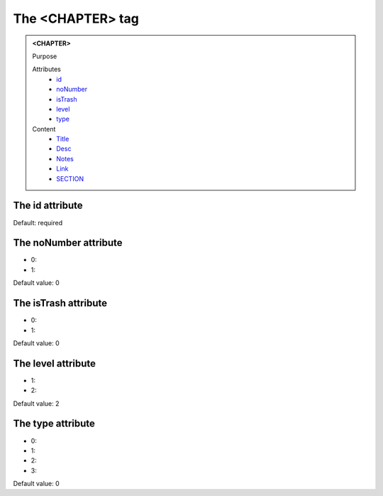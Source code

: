 =================
The <CHAPTER> tag
=================
   
.. admonition:: <CHAPTER>
   
   Purpose

   Attributes
      - `id <#the-id-attribute>`__
      - `noNumber <#the-nonumber-attribute>`__
      - `isTrash <#the-istrash-attribute>`__
      - `level <#the-level-attribute>`__
      - `type <#the-type-attribute>`__

   Content
      - `Title <title.html>`__
      - `Desc <desc.html>`__
      - `Notes <notes.html>`__
      - `Link <link.html>`__
      - `SECTION <section.html>`__

The id attribute
----------------

Default: required

The noNumber attribute
----------------------

- 0: 
- 1: 

Default value: 0

The isTrash attribute
---------------------

- 0: 
- 1: 

Default value: 0

The level attribute
-------------------

- 1: 
- 2: 

Default value: 2

The type attribute
------------------

- 0: 
- 1: 
- 2: 
- 3: 

Default value: 0
